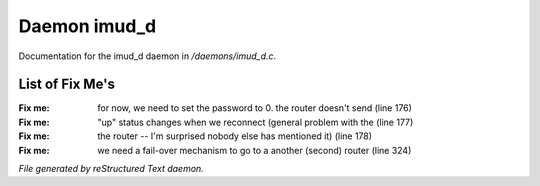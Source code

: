 **************
Daemon imud_d
**************

Documentation for the imud_d daemon in */daemons/imud_d.c*.

List of Fix Me's
----------------

:Fix me: for now, we need to set the password to 0. the router doesn't send (line 176)
:Fix me: "up" status changes when we reconnect (general problem with the (line 177)
:Fix me: the router -- I'm surprised nobody else has mentioned it) (line 178)
:Fix me: we need a fail-over mechanism to go to a another (second) router (line 324)

*File generated by reStructured Text daemon.*
